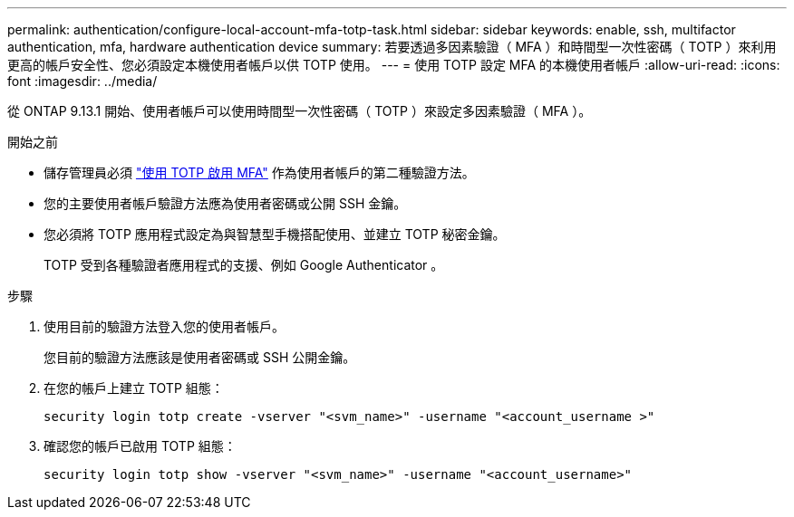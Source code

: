 ---
permalink: authentication/configure-local-account-mfa-totp-task.html 
sidebar: sidebar 
keywords: enable, ssh, multifactor authentication, mfa, hardware authentication device 
summary: 若要透過多因素驗證（ MFA ）和時間型一次性密碼（ TOTP ）來利用更高的帳戶安全性、您必須設定本機使用者帳戶以供 TOTP 使用。 
---
= 使用 TOTP 設定 MFA 的本機使用者帳戶
:allow-uri-read: 
:icons: font
:imagesdir: ../media/


[role="lead"]
從 ONTAP 9.13.1 開始、使用者帳戶可以使用時間型一次性密碼（ TOTP ）來設定多因素驗證（ MFA ）。

.開始之前
* 儲存管理員必須 link:setup-ssh-multifactor-authentication-task.html#enable-mfa-with-totp["使用 TOTP 啟用 MFA"] 作為使用者帳戶的第二種驗證方法。
* 您的主要使用者帳戶驗證方法應為使用者密碼或公開 SSH 金鑰。
* 您必須將 TOTP 應用程式設定為與智慧型手機搭配使用、並建立 TOTP 秘密金鑰。
+
TOTP 受到各種驗證者應用程式的支援、例如 Google Authenticator 。



.步驟
. 使用目前的驗證方法登入您的使用者帳戶。
+
您目前的驗證方法應該是使用者密碼或 SSH 公開金鑰。

. 在您的帳戶上建立 TOTP 組態：
+
[source, cli]
----
security login totp create -vserver "<svm_name>" -username "<account_username >"
----
. 確認您的帳戶已啟用 TOTP 組態：
+
[source, cli]
----
security login totp show -vserver "<svm_name>" -username "<account_username>"
----

